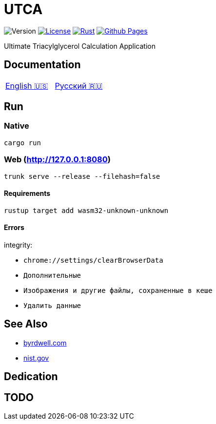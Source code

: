 = UTCA

image:https://img.shields.io/github/v/release/ippras/utca-source?label=Version&sort=semver[Version]
image:https://img.shields.io/github/license/ippras/utca-source?label=License[License, link=license]
image:https://img.shields.io/github/actions/workflow/status/ippras/utca-source/rust.yml?logo=github&label=Rust[Rust, link=https://github.com/ippras/utca-source/actions/workflows/rust.yml]
image:https://img.shields.io/github/actions/workflow/status/ippras/utca-source/pages.yml?logo=github&label=Github Pages[Github Pages, link=https://github.com/ippras/utca-source/actions/workflows/pages.yml]

Ultimate Triacylglycerol Calculation Application

== Documentation

|===
|link:doc/en-US.adoc[English 🇺🇸] | link:doc/ru-RU.adoc[Русский 🇷🇺]
|===

== Run

=== Native

`cargo run`

=== Web (http://127.0.0.1:8080)

`trunk serve --release --filehash=false`

==== Requirements

`rustup target add wasm32-unknown-unknown`

==== Errors

integrity:

* `chrome://settings/clearBrowserData`
* `Дополнительные`
* `Изображения и другие файлы, сохраненные в кеше`
* `Удалить данные`

== See Also

* link:https://byrdwell.com/Triacylglycerols/TAGbyMass1.htm[byrdwell.com]
* link:https://physics.nist.gov/cgi-bin/Compositions/stand_alone.pl[nist.gov, title=Atomic Weights and Isotopic Compositions for All Elements]

== Dedication

== TODO
